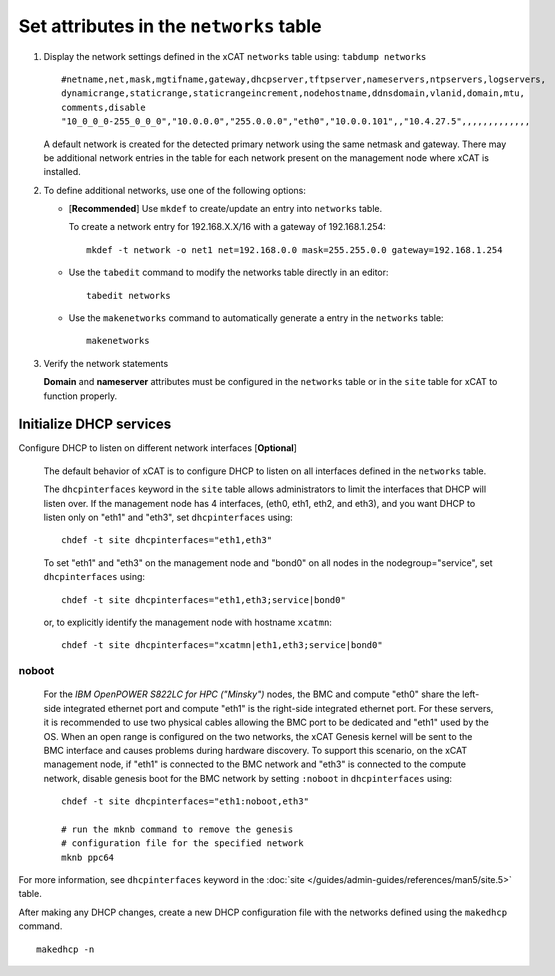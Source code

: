 Set attributes in the ``networks`` table 
========================================

#. Display the network settings defined in the xCAT ``networks`` table using: ``tabdump networks`` ::
  
       #netname,net,mask,mgtifname,gateway,dhcpserver,tftpserver,nameservers,ntpservers,logservers,
       dynamicrange,staticrange,staticrangeincrement,nodehostname,ddnsdomain,vlanid,domain,mtu,
       comments,disable
       "10_0_0_0-255_0_0_0","10.0.0.0","255.0.0.0","eth0","10.0.0.101",,"10.4.27.5",,,,,,,,,,,,,

   A default network is created for the detected primary network using the same netmask and gateway.  There may be additional network entries in the table for each network present on the management node where xCAT is installed.

#. To define additional networks, use one of the following options:

   *  [**Recommended**] Use ``mkdef`` to create/update an entry into ``networks`` table.

      To create a network entry for 192.168.X.X/16 with a gateway of 192.168.1.254: ::

          mkdef -t network -o net1 net=192.168.0.0 mask=255.255.0.0 gateway=192.168.1.254

   *  Use the ``tabedit`` command to modify the networks table directly in an editor: ::

          tabedit networks

   *  Use the ``makenetworks`` command to automatically generate a entry in the ``networks`` table:  ::

          makenetworks

#. Verify the network statements 

   **Domain** and **nameserver** attributes must be configured in the ``networks`` table or in the ``site`` table for xCAT to function properly.



Initialize DHCP services
------------------------

Configure DHCP to listen on different network interfaces [**Optional**]

   The default behavior of xCAT is to configure DHCP to listen on all interfaces defined in the ``networks`` table.  

   The ``dhcpinterfaces`` keyword in the ``site`` table allows administrators to limit the interfaces that DHCP will listen over.  If the management node has 4 interfaces, (eth0, eth1, eth2, and eth3), and you want DHCP to listen only on "eth1" and "eth3", set ``dhcpinterfaces`` using: ::

      chdef -t site dhcpinterfaces="eth1,eth3"

   To set "eth1" and "eth3" on the management node and "bond0" on all nodes in the nodegroup="service", set ``dhcpinterfaces`` using: ::

      chdef -t site dhcpinterfaces="eth1,eth3;service|bond0"

   or, to explicitly identify the management node with hostname ``xcatmn``: ::

      chdef -t site dhcpinterfaces="xcatmn|eth1,eth3;service|bond0"

**noboot**
``````````
   For the *IBM OpenPOWER S822LC for HPC ("Minsky")* nodes, the BMC and compute "eth0" share the left-side integrated ethernet port and compute "eth1" is the right-side integrated ethernet port.  For these servers, it is recommended to use two physical cables allowing the BMC port to be dedicated and "eth1" used by the OS.  When an open range is configured on the two networks, the xCAT Genesis kernel will be sent to the BMC interface and causes problems during hardware discovery.  To support this scenario, on the xCAT management node, if "eth1" is connected to the BMC network and "eth3" is connected to the compute network, disable genesis boot for the BMC network by setting ``:noboot`` in ``dhcpinterfaces`` using: ::
     
      chdef -t site dhcpinterfaces="eth1:noboot,eth3" 

      # run the mknb command to remove the genesis 
      # configuration file for the specified network
      mknb ppc64

   
For more information, see ``dhcpinterfaces`` keyword in the :doc:`site </guides/admin-guides/references/man5/site.5>` table.


After making any DHCP changes, create a new DHCP configuration file with the networks defined using the ``makedhcp`` command. ::

       makedhcp -n

